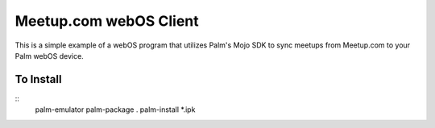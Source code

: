 Meetup.com webOS Client
=======================

This is a simple example of a webOS program that utilizes Palm's Mojo
SDK to sync meetups from Meetup.com to your Palm webOS device.

To Install
----------
::
    palm-emulator
    palm-package .
    palm-install *.ipk
